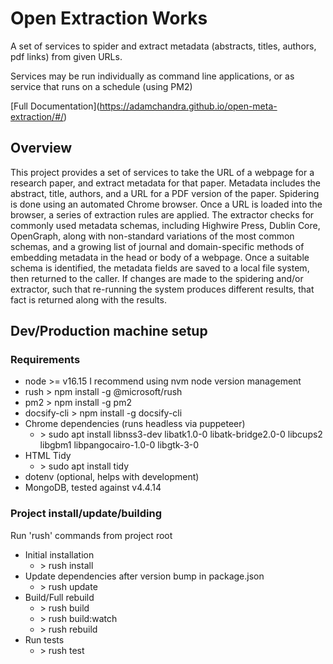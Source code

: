 * Open Extraction Works
A set of services to spider and extract metadata (abstracts, titles, authors, pdf links) from given URLs.

Services may be run individually as command line applications, or as service that runs on a schedule (using PM2)

[Full Documentation](https://adamchandra.github.io/open-meta-extraction/#/)

** Overview
This project provides a set of services to take the URL of a webpage for a
research paper, and extract metadata for that paper. Metadata includes the
abstract, title, authors, and a URL for a PDF version of the paper. Spidering is
done using an automated Chrome browser. Once a URL is loaded into the browser, a
series of extraction rules are applied. The extractor checks for commonly used
metadata schemas, including Highwire Press, Dublin Core, OpenGraph, along with
non-standard variations of the most common schemas, and a growing list of
journal and domain-specific methods of embedding metadata in the head or body of
a webpage. Once a suitable schema is identified, the metadata fields are saved
to a local file system, then returned to the caller. If changes are made to the
spidering and/or extractor, such that re-running the system produces different
results, that fact is returned along with the results.


** Dev/Production machine setup

*** Requirements
- node >= v16.15
  I recommend using nvm node version management
- rush
  > npm install -g @microsoft/rush
- pm2
  > npm install -g pm2
- docsify-cli
  > npm install -g docsify-cli
- Chrome dependencies (runs headless via puppeteer)
  - > sudo apt install libnss3-dev libatk1.0-0 libatk-bridge2.0-0 libcups2 libgbm1 libpangocairo-1.0-0 libgtk-3-0
- HTML Tidy
  - > sudo apt install tidy
- dotenv (optional, helps with development)
- MongoDB, tested against v4.4.14

*** Project install/update/building
Run 'rush' commands from project root
- Initial installation
  - > rush install

- Update dependencies after version bump in package.json
  - > rush update

- Build/Full rebuild
  - > rush build
  - > rush build:watch
  - > rush rebuild

- Run tests
  - > rush test

